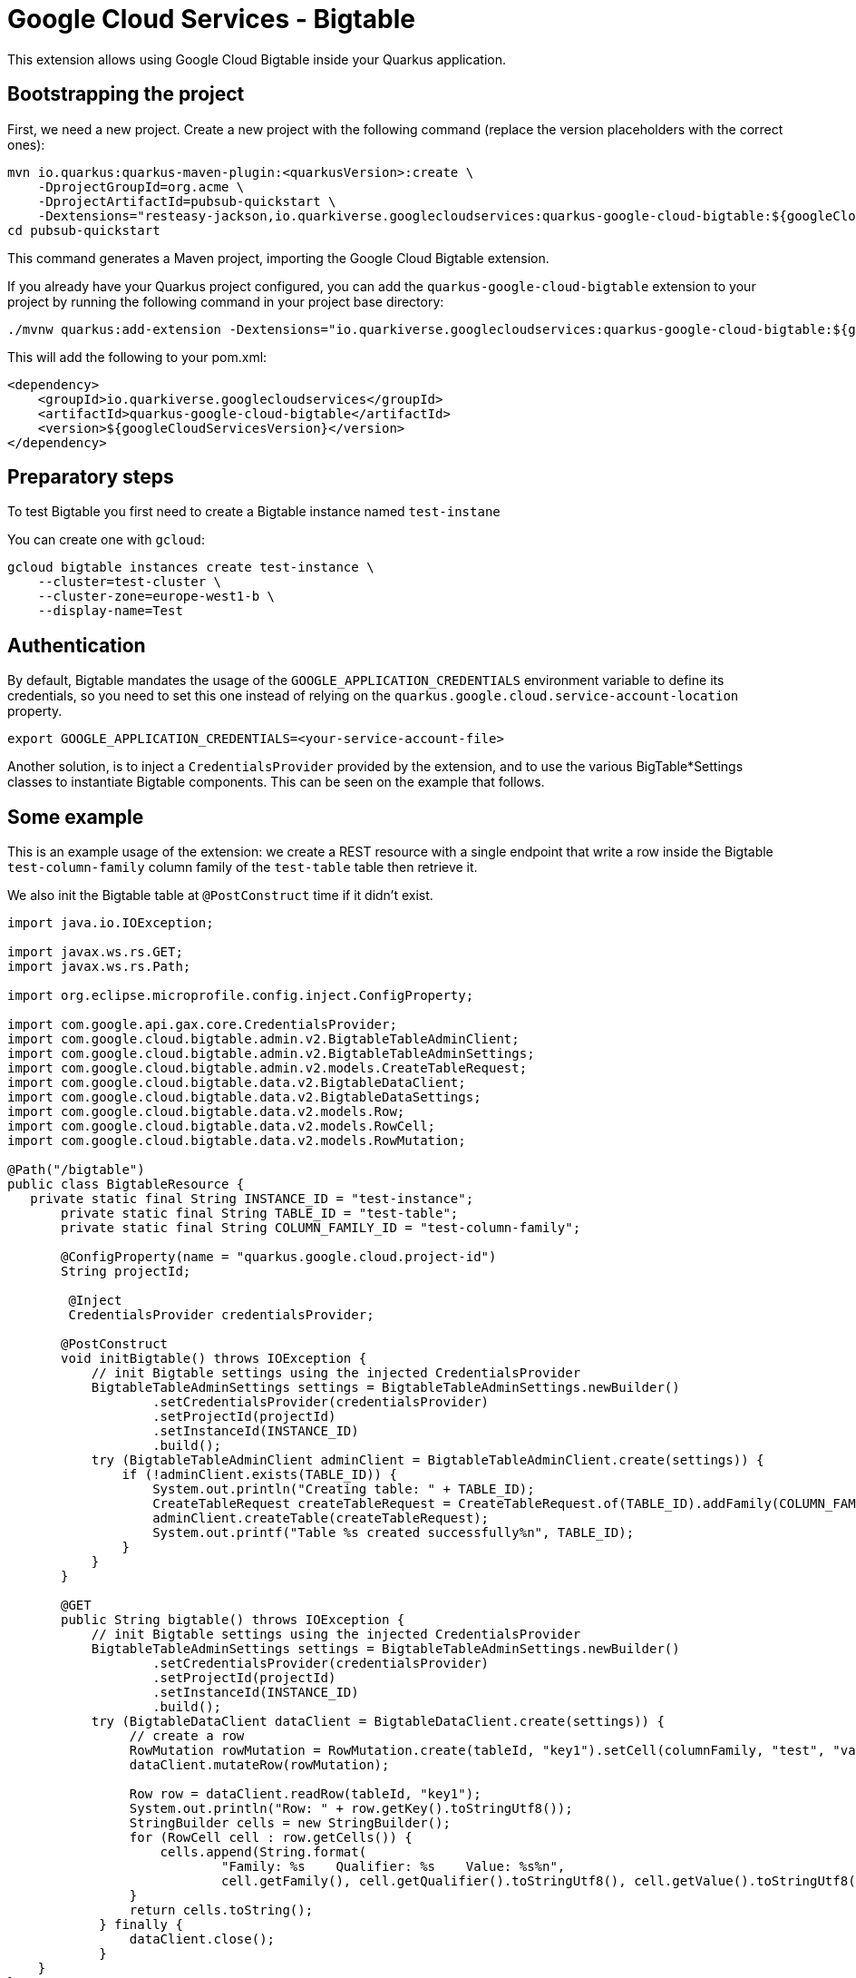 = Google Cloud Services - Bigtable

This extension allows using Google Cloud Bigtable inside your Quarkus application.

== Bootstrapping the project

First, we need a new project. Create a new project with the following command (replace the version placeholders with the correct ones):

[source, shell script]
----
mvn io.quarkus:quarkus-maven-plugin:<quarkusVersion>:create \
    -DprojectGroupId=org.acme \
    -DprojectArtifactId=pubsub-quickstart \
    -Dextensions="resteasy-jackson,io.quarkiverse.googlecloudservices:quarkus-google-cloud-bigtable:${googleCloudServicesVersion}"
cd pubsub-quickstart
----

This command generates a Maven project, importing the Google Cloud Bigtable extension.

If you already have your Quarkus project configured, you can add the `quarkus-google-cloud-bigtable` extension to your project by running the following command in your project base directory:
[source, shell script]
----
./mvnw quarkus:add-extension -Dextensions="io.quarkiverse.googlecloudservices:quarkus-google-cloud-bigtable:${googleCloudServicesVersion}"
----

This will add the following to your pom.xml:

[source, xml]
----
<dependency>
    <groupId>io.quarkiverse.googlecloudservices</groupId>
    <artifactId>quarkus-google-cloud-bigtable</artifactId>
    <version>${googleCloudServicesVersion}</version>
</dependency>
----

== Preparatory steps

To test Bigtable you first need to create a Bigtable instance named `test-instane`

You can create one with `gcloud`:

[source, shell script]
----
gcloud bigtable instances create test-instance \
    --cluster=test-cluster \
    --cluster-zone=europe-west1-b \
    --display-name=Test
----

== Authentication

By default, Bigtable mandates the usage of the `GOOGLE_APPLICATION_CREDENTIALS` environment variable to define its credentials, so
you need to set this one instead of relying on the `quarkus.google.cloud.service-account-location` property.

[source, shell script]
----
export GOOGLE_APPLICATION_CREDENTIALS=<your-service-account-file>
----

Another solution, is to inject a `CredentialsProvider` provided by the extension, and to use the various BigTable*Settings classes
to instantiate Bigtable components. This can be seen on the example that follows.

== Some example

This is an example usage of the extension: we create a REST resource with a single endpoint that write a row inside the Bigtable `test-column-family` column family of the `test-table` table then retrieve it.

We also init the Bigtable table at `@PostConstruct` time if it didn't exist.

[source, java]
----
import java.io.IOException;

import javax.ws.rs.GET;
import javax.ws.rs.Path;

import org.eclipse.microprofile.config.inject.ConfigProperty;

import com.google.api.gax.core.CredentialsProvider;
import com.google.cloud.bigtable.admin.v2.BigtableTableAdminClient;
import com.google.cloud.bigtable.admin.v2.BigtableTableAdminSettings;
import com.google.cloud.bigtable.admin.v2.models.CreateTableRequest;
import com.google.cloud.bigtable.data.v2.BigtableDataClient;
import com.google.cloud.bigtable.data.v2.BigtableDataSettings;
import com.google.cloud.bigtable.data.v2.models.Row;
import com.google.cloud.bigtable.data.v2.models.RowCell;
import com.google.cloud.bigtable.data.v2.models.RowMutation;

@Path("/bigtable")
public class BigtableResource {
   private static final String INSTANCE_ID = "test-instance";
       private static final String TABLE_ID = "test-table";
       private static final String COLUMN_FAMILY_ID = "test-column-family";

       @ConfigProperty(name = "quarkus.google.cloud.project-id")
       String projectId;

        @Inject
        CredentialsProvider credentialsProvider;

       @PostConstruct
       void initBigtable() throws IOException {
           // init Bigtable settings using the injected CredentialsProvider
           BigtableTableAdminSettings settings = BigtableTableAdminSettings.newBuilder()
                   .setCredentialsProvider(credentialsProvider)
                   .setProjectId(projectId)
                   .setInstanceId(INSTANCE_ID)
                   .build();
           try (BigtableTableAdminClient adminClient = BigtableTableAdminClient.create(settings)) {
               if (!adminClient.exists(TABLE_ID)) {
                   System.out.println("Creating table: " + TABLE_ID);
                   CreateTableRequest createTableRequest = CreateTableRequest.of(TABLE_ID).addFamily(COLUMN_FAMILY_ID);
                   adminClient.createTable(createTableRequest);
                   System.out.printf("Table %s created successfully%n", TABLE_ID);
               }
           }
       }

       @GET
       public String bigtable() throws IOException {
           // init Bigtable settings using the injected CredentialsProvider
           BigtableTableAdminSettings settings = BigtableTableAdminSettings.newBuilder()
                   .setCredentialsProvider(credentialsProvider)
                   .setProjectId(projectId)
                   .setInstanceId(INSTANCE_ID)
                   .build();
           try (BigtableDataClient dataClient = BigtableDataClient.create(settings)) {
                // create a row
                RowMutation rowMutation = RowMutation.create(tableId, "key1").setCell(columnFamily, "test", "value1");
                dataClient.mutateRow(rowMutation);

                Row row = dataClient.readRow(tableId, "key1");
                System.out.println("Row: " + row.getKey().toStringUtf8());
                StringBuilder cells = new StringBuilder();
                for (RowCell cell : row.getCells()) {
                    cells.append(String.format(
                            "Family: %s    Qualifier: %s    Value: %s%n",
                            cell.getFamily(), cell.getQualifier().toStringUtf8(), cell.getValue().toStringUtf8()));
                }
                return cells.toString();
            } finally {
                dataClient.close();
            }
    }
}
----
